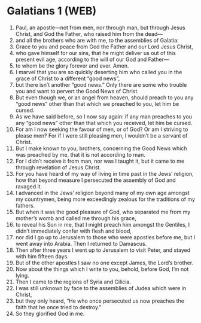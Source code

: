 * Galatians 1 (WEB)
:PROPERTIES:
:ID: WEB/48-GAL01
:END:

1. Paul, an apostle—not from men, nor through man, but through Jesus Christ, and God the Father, who raised him from the dead—
2. and all the brothers who are with me, to the assemblies of Galatia:
3. Grace to you and peace from God the Father and our Lord Jesus Christ,
4. who gave himself for our sins, that he might deliver us out of this present evil age, according to the will of our God and Father—
5. to whom be the glory forever and ever. Amen.
6. I marvel that you are so quickly deserting him who called you in the grace of Christ to a different “good news”,
7. but there isn’t another “good news.” Only there are some who trouble you and want to pervert the Good News of Christ.
8. But even though we, or an angel from heaven, should preach to you any “good news” other than that which we preached to you, let him be cursed.
9. As we have said before, so I now say again: if any man preaches to you any “good news” other than that which you received, let him be cursed.
10. For am I now seeking the favour of men, or of God? Or am I striving to please men? For if I were still pleasing men, I wouldn’t be a servant of Christ.
11. But I make known to you, brothers, concerning the Good News which was preached by me, that it is not according to man.
12. For I didn’t receive it from man, nor was I taught it, but it came to me through revelation of Jesus Christ.
13. For you have heard of my way of living in time past in the Jews’ religion, how that beyond measure I persecuted the assembly of God and ravaged it.
14. I advanced in the Jews’ religion beyond many of my own age amongst my countrymen, being more exceedingly zealous for the traditions of my fathers.
15. But when it was the good pleasure of God, who separated me from my mother’s womb and called me through his grace,
16. to reveal his Son in me, that I might preach him amongst the Gentiles, I didn’t immediately confer with flesh and blood,
17. nor did I go up to Jerusalem to those who were apostles before me, but I went away into Arabia. Then I returned to Damascus.
18. Then after three years I went up to Jerusalem to visit Peter, and stayed with him fifteen days.
19. But of the other apostles I saw no one except James, the Lord’s brother.
20. Now about the things which I write to you, behold, before God, I’m not lying.
21. Then I came to the regions of Syria and Cilicia.
22. I was still unknown by face to the assemblies of Judea which were in Christ,
23. but they only heard, “He who once persecuted us now preaches the faith that he once tried to destroy.”
24. So they glorified God in me.
